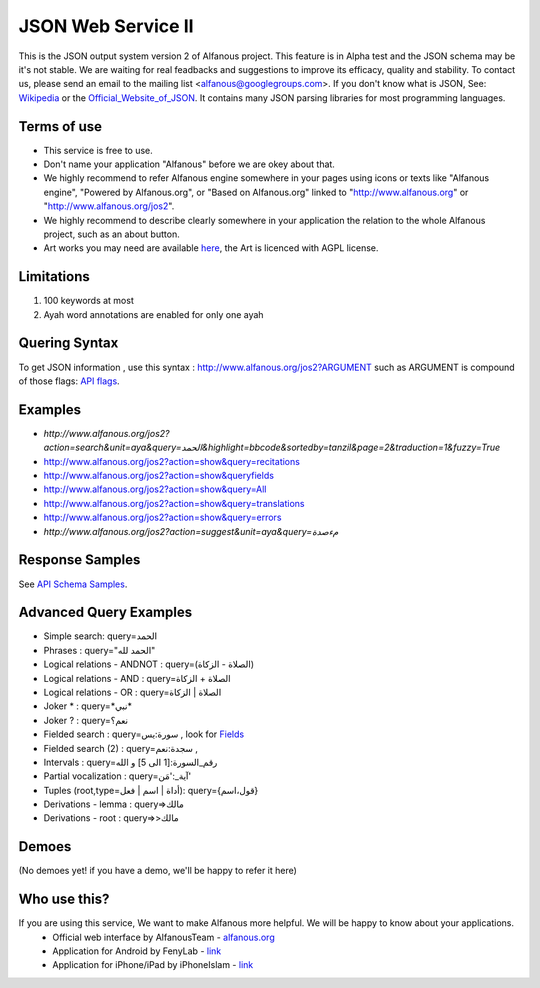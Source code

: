 ===================
JSON Web Service II
===================
This is the JSON output system version 2 of Alfanous project. This feature is in Alpha test and the JSON schema may be it's not stable. We are waiting for real feadbacks and suggestions to improve its efficacy, quality and stability. To contact us, please send an email to the mailing list <alfanous@googlegroups.com>. If you don't know what is JSON, See: Wikipedia_ or the Official_Website_of_JSON_. It contains many JSON parsing libraries for most programming languages. 

.. _Wikipedia: http://en.wikipedia.org/wiki/JSON
.. _Official_Website_of_JSON: http://www.json.org/

------------
Terms of use
------------
*  This service is free to use.
*  Don't name your application "Alfanous" before we are okey about that.
*  We highly recommend to refer Alfanous engine somewhere in your pages using icons or texts like "Alfanous engine", "Powered by Alfanous.org", or "Based on Alfanous.org" linked to "http://www.alfanous.org" or "http://www.alfanous.org/jos2". 
*  We highly recommend to describe clearly somewhere in your application the relation to the whole Alfanous project, such as an about button.
*  Art works you may need are available here_, the Art is licenced with AGPL license.

.. _here: http://www.alfanous.org/art/

-----------
Limitations
-----------
1. 100 keywords at most
2. Ayah word annotations are enabled for only one ayah

--------------
Quering Syntax
--------------
To get JSON information , use this syntax : http://www.alfanous.org/jos2?ARGUMENT such as ARGUMENT is compound of those flags: `API flags <https://github.com/Alfanous-team/alfanous/blob/master/src/alfanous/README.rst#flags>`_.

--------
Examples
--------
*  `http://www.alfanous.org/jos2?action=search&unit=aya&query=الحمد&highlight=bbcode&sortedby=tanzil&page=2&traduction=1&fuzzy=True`
*  http://www.alfanous.org/jos2?action=show&query=recitations
*  http://www.alfanous.org/jos2?action=show&queryfields
*  http://www.alfanous.org/jos2?action=show&query=All
*  http://www.alfanous.org/jos2?action=show&query=translations 
*  http://www.alfanous.org/jos2?action=show&query=errors
*  `http://www.alfanous.org/jos2?action=suggest&unit=aya&query=مءصدة`

----------------
Response Samples
----------------
See `API Schema Samples <https://github.com/Alfanous-team/alfanous/tree/master/src/alfanous#schema-samples>`_.

-----------------------
Advanced Query Examples
-----------------------
*  Simple search: query=الحمد    
*  Phrases : query="الحمد لله"    
*  Logical relations - ANDNOT :  query=(الصلاة - الزكاة)    
*  Logical relations - AND :   query=الصلاة + الزكاة    
*  Logical relations - OR :  query=الصلاة | الزكاة    
*  Joker \* :      query=\*نبي\*    
*  Joker \? :     query=نعم؟    
*  Fielded search :       query=سورة:يس     , look for Fields_     
*  Fielded search (2) :     query=سجدة:نعم    ,
*  Intervals :       query=رقم_السورة:[1 الى 5] و الله    
*  Partial vocalization :      query=آية_:'مَن'    
*  Tuples (root,type=أداة | اسم | فعل): query={قول،اسم}    
*  Derivations - lemma :      query=>مالك    
*  Derivations - root :       query=>>مالك    

.. _Fields: https://github.com/Alfanous-team/alfanous/blob/master/src/alfanous/README.rst#fields



------
Demoes
------
(No demoes yet! if you have a demo, we'll be happy to refer it here)



-------------
Who use this?
-------------
If you are using this service, We want to make Alfanous more helpful. We will be happy to know about your applications.
   * Official web interface by AlfanousTeam - `alfanous.org <www.alfanous.org>`_
   * Application for Android by FenyLab - `link <https://play.google.com/store/apps/details?id=com.fenylab.alfanous>`_
   * Application for iPhone/iPad by iPhoneIslam - `link <https://itunes.apple.com/us/app/alfanws-mhrk-bhth-qrany-mtqdm/id543646326?mt=8&ign-mpt=uo%3D4>`_ 



